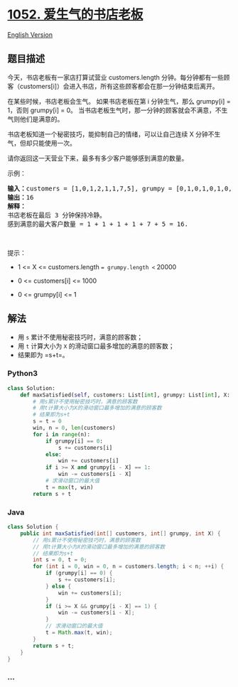 * [[https://leetcode-cn.com/problems/grumpy-bookstore-owner][1052.
爱生气的书店老板]]
  :PROPERTIES:
  :CUSTOM_ID: 爱生气的书店老板
  :END:
[[./solution/1000-1099/1052.Grumpy Bookstore Owner/README_EN.org][English
Version]]

** 题目描述
   :PROPERTIES:
   :CUSTOM_ID: 题目描述
   :END:

#+begin_html
  <!-- 这里写题目描述 -->
#+end_html

#+begin_html
  <p>
#+end_html

今天，书店老板有一家店打算试营业 customers.length 分钟。每分钟都有一些顾客（customers[i]）会进入书店，所有这些顾客都会在那一分钟结束后离开。

#+begin_html
  </p>
#+end_html

#+begin_html
  <p>
#+end_html

在某些时候，书店老板会生气。 如果书店老板在第 i 分钟生气，那么 grumpy[i]
= 1，否则 grumpy[i] = 0。
当书店老板生气时，那一分钟的顾客就会不满意，不生气则他们是满意的。

#+begin_html
  </p>
#+end_html

#+begin_html
  <p>
#+end_html

书店老板知道一个秘密技巧，能抑制自己的情绪，可以让自己连续 X
分钟不生气，但却只能使用一次。

#+begin_html
  </p>
#+end_html

#+begin_html
  <p>
#+end_html

请你返回这一天营业下来，最多有多少客户能够感到满意的数量。  

#+begin_html
  </p>
#+end_html

#+begin_html
  <p>
#+end_html

示例：

#+begin_html
  </p>
#+end_html

#+begin_html
  <pre><strong>输入：</strong>customers = [1,0,1,2,1,1,7,5], grumpy = [0,1,0,1,0,1,0,1], X = 3
  <strong>输出：</strong>16
  <strong>解释：
  </strong>书店老板在最后 3 分钟保持冷静。
  感到满意的最大客户数量 = 1 + 1 + 1 + 1 + 7 + 5 = 16.
  </pre>
#+end_html

#+begin_html
  <p>
#+end_html

 

#+begin_html
  </p>
#+end_html

#+begin_html
  <p>
#+end_html

提示：

#+begin_html
  </p>
#+end_html

#+begin_html
  <ul>
#+end_html

#+begin_html
  <li>
#+end_html

1 <= X <= customers.length == grumpy.length <= 20000

#+begin_html
  </li>
#+end_html

#+begin_html
  <li>
#+end_html

0 <= customers[i] <= 1000

#+begin_html
  </li>
#+end_html

#+begin_html
  <li>
#+end_html

0 <= grumpy[i] <= 1

#+begin_html
  </li>
#+end_html

#+begin_html
  </ul>
#+end_html

** 解法
   :PROPERTIES:
   :CUSTOM_ID: 解法
   :END:

#+begin_html
  <!-- 这里可写通用的实现逻辑 -->
#+end_html

- 用 =s= 累计不使用秘密技巧时，满意的顾客数；
- 用 =t= 计算大小为 =X= 的滑动窗口最多增加的满意的顾客数；
- 结果即为 =s+t=。

#+begin_html
  <!-- tabs:start -->
#+end_html

*** *Python3*
    :PROPERTIES:
    :CUSTOM_ID: python3
    :END:

#+begin_html
  <!-- 这里可写当前语言的特殊实现逻辑 -->
#+end_html

#+begin_src python
  class Solution:
      def maxSatisfied(self, customers: List[int], grumpy: List[int], X: int) -> int:
          # 用s累计不使用秘密技巧时，满意的顾客数
          # 用t计算大小为X的滑动窗口最多增加的满意的顾客数
          # 结果即为s+t
          s = t = 0
          win, n = 0, len(customers)
          for i in range(n):
              if grumpy[i] == 0:
                  s += customers[i]
              else:
                  win += customers[i]
              if i >= X and grumpy[i - X] == 1:
                  win -= customers[i - X]
              # 求滑动窗口的最大值
              t = max(t, win)
          return s + t
#+end_src

*** *Java*
    :PROPERTIES:
    :CUSTOM_ID: java
    :END:

#+begin_html
  <!-- 这里可写当前语言的特殊实现逻辑 -->
#+end_html

#+begin_src java
  class Solution {
      public int maxSatisfied(int[] customers, int[] grumpy, int X) {
          // 用s累计不使用秘密技巧时，满意的顾客数
          // 用t计算大小为X的滑动窗口最多增加的满意的顾客数
          // 结果即为s+t
          int s = 0, t = 0;
          for (int i = 0, win = 0, n = customers.length; i < n; ++i) {
              if (grumpy[i] == 0) {
                  s += customers[i];
              } else {
                  win += customers[i];
              }
              if (i >= X && grumpy[i - X] == 1) {
                  win -= customers[i - X];
              }
              // 求滑动窗口的最大值
              t = Math.max(t, win);
          }
          return s + t;
      }
  }
#+end_src

*** *...*
    :PROPERTIES:
    :CUSTOM_ID: section
    :END:
#+begin_example
#+end_example

#+begin_html
  <!-- tabs:end -->
#+end_html
